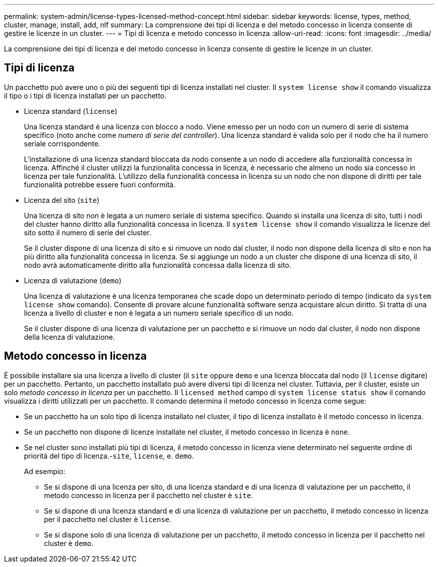 ---
permalink: system-admin/license-types-licensed-method-concept.html 
sidebar: sidebar 
keywords: license, types, method, cluster, manage, install, add, nlf 
summary: La comprensione dei tipi di licenza e del metodo concesso in licenza consente di gestire le licenze in un cluster. 
---
= Tipi di licenza e metodo concesso in licenza
:allow-uri-read: 
:icons: font
:imagesdir: ../media/


[role="lead"]
La comprensione dei tipi di licenza e del metodo concesso in licenza consente di gestire le licenze in un cluster.



== Tipi di licenza

Un pacchetto può avere uno o più dei seguenti tipi di licenza installati nel cluster. Il `system license show` il comando visualizza il tipo o i tipi di licenza installati per un pacchetto.

* Licenza standard (`license`)
+
Una licenza standard è una licenza con blocco a nodo. Viene emesso per un nodo con un numero di serie di sistema specifico (noto anche come _numero di serie del controller_). Una licenza standard è valida solo per il nodo che ha il numero seriale corrispondente.

+
L'installazione di una licenza standard bloccata da nodo consente a un nodo di accedere alla funzionalità concessa in licenza. Affinché il cluster utilizzi la funzionalità concessa in licenza, è necessario che almeno un nodo sia concesso in licenza per tale funzionalità. L'utilizzo della funzionalità concessa in licenza su un nodo che non dispone di diritti per tale funzionalità potrebbe essere fuori conformità.

* Licenza del sito (`site`)
+
Una licenza di sito non è legata a un numero seriale di sistema specifico. Quando si installa una licenza di sito, tutti i nodi del cluster hanno diritto alla funzionalità concessa in licenza. Il `system license show` il comando visualizza le licenze del sito sotto il numero di serie del cluster.

+
Se il cluster dispone di una licenza di sito e si rimuove un nodo dal cluster, il nodo non dispone della licenza di sito e non ha più diritto alla funzionalità concessa in licenza. Se si aggiunge un nodo a un cluster che dispone di una licenza di sito, il nodo avrà automaticamente diritto alla funzionalità concessa dalla licenza di sito.

* Licenza di valutazione (`demo`)
+
Una licenza di valutazione è una licenza temporanea che scade dopo un determinato periodo di tempo (indicato da `system license show` comando). Consente di provare alcune funzionalità software senza acquistare alcun diritto. Si tratta di una licenza a livello di cluster e non è legata a un numero seriale specifico di un nodo.

+
Se il cluster dispone di una licenza di valutazione per un pacchetto e si rimuove un nodo dal cluster, il nodo non dispone della licenza di valutazione.





== Metodo concesso in licenza

È possibile installare sia una licenza a livello di cluster (il `site` oppure `demo` e una licenza bloccata dal nodo (il `license` digitare) per un pacchetto. Pertanto, un pacchetto installato può avere diversi tipi di licenza nel cluster. Tuttavia, per il cluster, esiste un solo _metodo concesso in licenza_ per un pacchetto. Il `licensed method` campo di `system license status show` il comando visualizza i diritti utilizzati per un pacchetto. Il comando determina il metodo concesso in licenza come segue:

* Se un pacchetto ha un solo tipo di licenza installato nel cluster, il tipo di licenza installato è il metodo concesso in licenza.
* Se un pacchetto non dispone di licenze installate nel cluster, il metodo concesso in licenza è `none`.
* Se nel cluster sono installati più tipi di licenza, il metodo concesso in licenza viene determinato nel seguente ordine di priorità del tipo di licenza.-`site`, `license`, e. `demo`.
+
Ad esempio:

+
** Se si dispone di una licenza per sito, di una licenza standard e di una licenza di valutazione per un pacchetto, il metodo concesso in licenza per il pacchetto nel cluster è `site`.
** Se si dispone di una licenza standard e di una licenza di valutazione per un pacchetto, il metodo concesso in licenza per il pacchetto nel cluster è `license`.
** Se si dispone solo di una licenza di valutazione per un pacchetto, il metodo concesso in licenza per il pacchetto nel cluster è `demo`.



